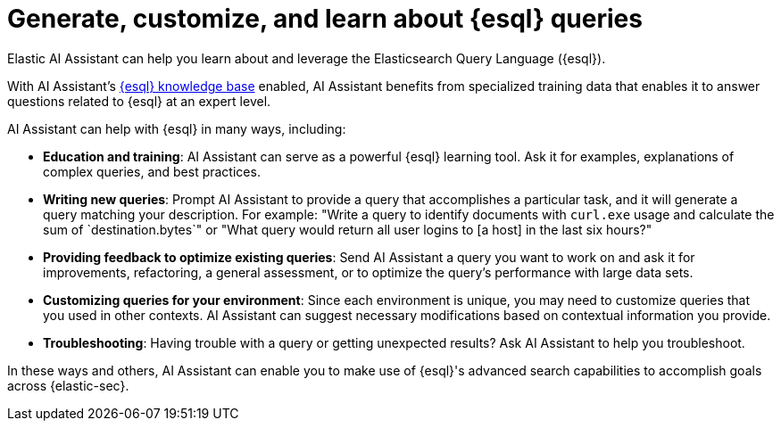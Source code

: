 [[esql-queries-assistant]]
= Generate, customize, and learn about {esql} queries

:frontmatter-description: Elastic AI Assistant can help you write ES|QL queries.
:frontmatter-tags-products: [security]
:frontmatter-tags-content-type: [guide]
:frontmatter-tags-user-goals: [get-started]

Elastic AI Assistant can help you learn about and leverage the Elasticsearch Query Language ({esql}). 

With AI Assistant's <<ai-assistant-knowledge-base, {esql} knowledge base>> enabled, AI Assistant benefits from specialized training data that enables it to answer questions related to {esql} at an expert level. 

AI Assistant can help with {esql} in many ways, including:

* **Education and training**: AI Assistant can serve as a powerful {esql} learning tool. Ask it for examples, explanations of complex queries, and best practices.
* **Writing new queries**: Prompt AI Assistant to provide a query that accomplishes a particular task, and it will generate a query matching your description. For example: "Write a query to identify documents with `curl.exe` usage and calculate the sum of `destination.bytes`" or "What query would return all user logins to [a host] in the last six hours?"
* **Providing feedback to optimize existing queries**: Send AI Assistant a query you want to work on and ask it for improvements, refactoring, a general assessment, or to optimize the query's performance with large data sets.
* **Customizing queries for your environment**: Since each environment is unique, you may need to customize queries that you used in other contexts. AI Assistant can suggest necessary modifications based on contextual information you provide. 
* **Troubleshooting**: Having trouble with a query or getting unexpected results? Ask AI Assistant to help you troubleshoot.

In these ways and others, AI Assistant can enable you to make use of {esql}'s advanced search capabilities to accomplish goals across {elastic-sec}. 


